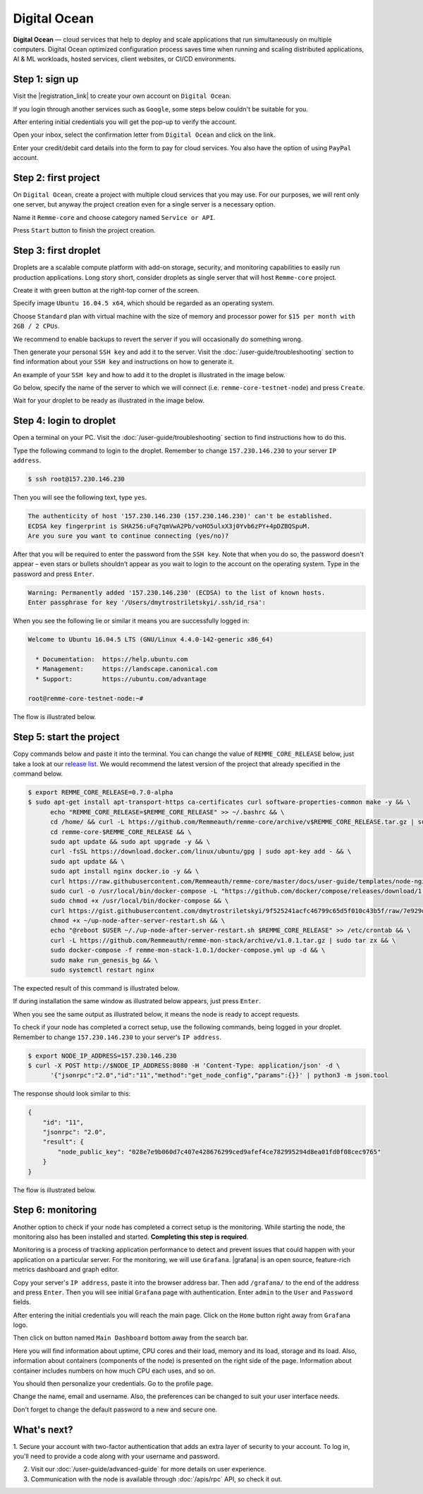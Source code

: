 *************
Digital Ocean
*************

**Digital Ocean** — cloud services that help to deploy and scale applications that run simultaneously on multiple
computers. Digital Ocean optimized configuration process saves time when running and scaling distributed
applications, AI & ML workloads, hosted services, client websites, or CI/CD environments.

Step 1: sign up
===============

Visit the |registration_link| to create your own account on ``Digital Ocean``.

.. |registration_link| raw:: html

   <a href="https://cloud.digitalocean.com/registrations/new" target="_blank">registration link</a>

If you login through another services such as ``Google``, some steps below couldn't be suitable for you.

.. image:: /img/user-guide/cloud/digital-ocean/sign-up-form.png
   :width: 100%
   :align: center
   :alt: Sign up form

After entering initial credentials you will get the pop-up to verify the account.

.. image:: /img/user-guide/cloud/digital-ocean/confirm-e-mail-mention.png
   :width: 100%
   :align: center
   :alt: Confirm e-mail pop-up

Open your inbox, select the confirmation letter from ``Digital Ocean`` and click on the link.

.. image:: /img/user-guide/cloud/digital-ocean/confirm-e-mail-link.png
   :width: 100%
   :align: center
   :alt: Confirm e-mail link

Enter your credit/debit card details into the form to pay for cloud services. You also have the option of using ``PayPal`` account.

.. image:: /img/user-guide/cloud/digital-ocean/credit-card-form.png
   :width: 100%
   :align: center
   :alt: Credit or debit card details

Step 2: first project
=====================

On ``Digital Ocean``, create a project with multiple cloud services that you may use. For our purposes, we will rent only one
server, but anyway the project creation even for a single server is a necessary option.

Name it ``Remme-core`` and choose category named ``Service or API``.

.. image:: /img/user-guide/cloud/digital-ocean/create-first-project-head.png
   :width: 100%
   :align: center
   :alt: First project head details

Press ``Start`` button to finish the project creation.

.. image:: /img/user-guide/cloud/digital-ocean/create-first-project-bottom.png
   :width: 100%
   :align: center
   :alt: First project bottom details

Step 3: first droplet
=====================

Droplets are a scalable compute platform with add-on storage, security, and monitoring capabilities to easily run production applications.
Long story short, consider droplets as single server that will host ``Remme-core`` project.

Create it with green button at the right-top corner of the screen.

.. image:: /img/user-guide/cloud/digital-ocean/create-droplet.png
   :width: 100%
   :align: center
   :alt: Create droplet

Specify image ``Ubuntu 16.04.5 x64``, which should be regarded as an operating system.

.. image:: /img/user-guide/cloud/digital-ocean/droplet-image.png
   :width: 100%
   :align: center
   :alt: Specify droplet image

Choose ``Standard`` plan with virtual machine with the size of memory and processor power for ``$15 per month with 2GB / 2 CPUs``.

.. image:: /img/user-guide/cloud/digital-ocean/droplet-size.png
   :width: 100%
   :align: center
   :alt: Specify droplet size

We recommend to enable backups to revert the server if you will occasionally do something wrong.

.. image:: /img/user-guide/cloud/digital-ocean/droplet-enable-backup.png
   :width: 100%
   :align: center
   :alt: Enable droplet backup

Then generate your personal ``SSH key`` and add it to the server. Visit the :doc:`/user-guide/troubleshooting` section to
find information about your ``SSH key`` and instructions on how to generate it.

.. image:: /img/user-guide/cloud/digital-ocean/droplet-ssh-key.png
   :width: 100%
   :align: center
   :alt: Droplet SSH key

An example of your ``SSH key`` and how to add it to the droplet is illustrated in the image below.

.. image:: /img/user-guide/cloud/digital-ocean/droplet-ssh-key-adding.png
   :width: 100%
   :align: center
   :alt: Droplet SSH key adding

Go below, specify the name of the server to which we will connect (i.e. ``remme-core-testnet-node``) and press ``Create``.

.. image:: /img/user-guide/cloud/digital-ocean/droplet-hostname-and-start.png
   :width: 100%
   :align: center
   :alt: Specify droplet hostname and press start

Wait for your droplet to be ready as illustrated in the image below.

.. image:: /img/user-guide/cloud/digital-ocean/droplet-is-ready.png
   :width: 100%
   :align: center
   :alt: Droplet is ready

Step 4: login to droplet
========================

Open a terminal on your PC. Visit the :doc:`/user-guide/troubleshooting` section to find instructions how to do this.

Type the following command to login to the droplet. Remember to change ``157.230.146.230`` to your server ``IP address``.

.. code-block:: console

   $ ssh root@157.230.146.230

Then you will see the following text, type ``yes``.

.. code-block:: console

   The authenticity of host '157.230.146.230 (157.230.146.230)' can't be established.
   ECDSA key fingerprint is SHA256:uFq7qmVwA2Pb/voHO5ulxX3j0Yvb6zPY+4pDZBQSpuM.
   Are you sure you want to continue connecting (yes/no)?

After that you will be required to enter the password from the ``SSH key``. Note that when you do so, the password
doesn't appear – even stars or bullets shouldn’t appear as you wait to login to the account on the operating system.
Type in the password and press ``Enter``.

.. code-block:: console

   Warning: Permanently added '157.230.146.230' (ECDSA) to the list of known hosts.
   Enter passphrase for key '/Users/dmytrostriletskyi/.ssh/id_rsa':

When you see the following lie or similar it means you are successfully logged in:

.. code-block:: console

   Welcome to Ubuntu 16.04.5 LTS (GNU/Linux 4.4.0-142-generic x86_64)

     * Documentation:  https://help.ubuntu.com
     * Management:     https://landscape.canonical.com
     * Support:        https://ubuntu.com/advantage

   root@remme-core-testnet-node:~#

The flow is illustrated below.

.. image:: /img/user-guide/cloud/digital-ocean/droplet-ssh-key-login.png
   :width: 100%
   :align: center
   :alt: Droplet SSH key login

Step 5: start the project
=========================

Copy commands below and paste it into the terminal. You can change the value of ``REMME_CORE_RELEASE`` below, just take
a look at our `release list <https://github.com/Remmeauth/remme-core/releases>`_. We would recommend the latest version of
the project that already specified in the command below.

.. code-block:: console

   $ export REMME_CORE_RELEASE=0.7.0-alpha
   $ sudo apt-get install apt-transport-https ca-certificates curl software-properties-common make -y && \
         echo "REMME_CORE_RELEASE=$REMME_CORE_RELEASE" >> ~/.bashrc && \
         cd /home/ && curl -L https://github.com/Remmeauth/remme-core/archive/v$REMME_CORE_RELEASE.tar.gz | sudo tar zx && \
         cd remme-core-$REMME_CORE_RELEASE && \
         sudo apt update && sudo apt upgrade -y && \
         curl -fsSL https://download.docker.com/linux/ubuntu/gpg | sudo apt-key add - && \
         sudo apt update && \
         sudo apt install nginx docker.io -y && \
         curl https://raw.githubusercontent.com/Remmeauth/remme-core/master/docs/user-guide/templates/node-nginx.conf > /etc/nginx/nginx.conf && \
         sudo curl -o /usr/local/bin/docker-compose -L "https://github.com/docker/compose/releases/download/1.23.2/docker-compose-$(uname -s)-$(uname -m)" && \
         sudo chmod +x /usr/local/bin/docker-compose && \
         curl https://gist.githubusercontent.com/dmytrostriletskyi/9f525241acfc46799c65d5f010c43b5f/raw/7e929d7bf9522ebc7fb94c62bba66225973db8ff/up-node-after-server-restart.sh > ~/up-node-after-server-restart.sh && \
         chmod +x ~/up-node-after-server-restart.sh && \
         echo "@reboot $USER ~/./up-node-after-server-restart.sh $REMME_CORE_RELEASE" >> /etc/crontab && \
         curl -L https://github.com/Remmeauth/remme-mon-stack/archive/v1.0.1.tar.gz | sudo tar zx && \
         sudo docker-compose -f remme-mon-stack-1.0.1/docker-compose.yml up -d && \
         sudo make run_genesis_bg && \
         sudo systemctl restart nginx

.. image:: /img/user-guide/cloud/digital-ocean/installation-command.png
   :width: 100%
   :align: center
   :alt: Terminal installation command

The expected result of this command is illustrated below.

.. image:: /img/user-guide/cloud/digital-ocean/installation-output.png
   :width: 100%
   :align: center
   :alt: Installation output

If during installation the same window as illustrated below appears, just press ``Enter``.

.. image:: /img/user-guide/cloud/digital-ocean/installation-possible-window.png
   :width: 100%
   :align: center
   :alt: Installation possible window

When you see the same output as illustrated below, it means the node is ready to accept requests.

.. image:: /img/user-guide/cloud/digital-ocean/proof-core-is-up.png
   :width: 100%
   :align: center
   :alt: Proof core works

To check if your node has completed a correct setup, use the following commands, being logged in your droplet. Remember to
change ``157.230.146.230`` to your server's ``IP address``.

.. code-block:: console

   $ export NODE_IP_ADDRESS=157.230.146.230
   $ curl -X POST http://$NODE_IP_ADDRESS:8080 -H 'Content-Type: application/json' -d \
         '{"jsonrpc":"2.0","id":"11","method":"get_node_config","params":{}}' | python3 -m json.tool

The response should look similar to this:

.. code-block:: console

   {
       "id": "11",
       "jsonrpc": "2.0",
       "result": {
           "node_public_key": "028e7e9b060d7c407e428676299ced9afef4ce782995294d8ea01fd0f08cec9765"
       }
   }

The flow is illustrated below.

.. image:: /img/user-guide/cloud/digital-ocean/proof-core-is-working.png
   :width: 100%
   :align: center
   :alt: Proof core is working

Step 6: monitoring
==================

Another option to check if your node has completed a correct setup is the monitoring. While starting the node, the monitoring also
has been installed and started. **Completing this step is required**.

Monitoring is a process of tracking application performance to detect and prevent issues that could happen with your application
on a particular server. For the monitoring, we will use ``Grafana``. |grafana| is an open source, feature-rich metrics dashboard
and graph editor.

.. |grafana| raw:: html

   <a href="https://grafana.com/" target="_blank">Grafana</a>

Copy your server's ``IP address``, paste it into the browser address bar. Then add ``/grafana/`` to the end of the address and press ``Enter``.
Then you will see initial ``Grafana`` page with authentication. Enter ``admin`` to the ``User`` and ``Password`` fields.

.. image:: /img/user-guide/advanced-guide/monitoring/login.png
   :width: 100%
   :align: center
   :alt: Login to the Grafana

After entering the initial credentials you will reach the main page. Click on the ``Home`` button right away from ``Grafana`` logo.

.. image:: /img/user-guide/troubleshooting/grafana/home-button.png
   :width: 100%
   :align: center
   :alt: Grafana home button

Then click on button named ``Main Dashboard`` bottom away from the search bar.

.. image:: /img/user-guide/troubleshooting/grafana/dashboard-under-search.png
   :width: 100%
   :align: center
   :alt: Dashboard under search

Here you will find information about uptime, CPU cores and their load, memory and its load, storage and its load. Also,
information about containers (components of the node) is presented on the right side of the page. Information
about container includes numbers on how much CPU each uses, and so on.

.. image:: /img/user-guide/advanced-guide/monitoring/dashboard.png
   :width: 100%
   :align: center
   :alt: Grafana dashboard

You should then personalize your credentials. Go to the profile page.

.. image:: /img/user-guide/advanced-guide/monitoring/go-to-profile.png
   :width: 100%
   :align: center
   :alt: Go to the Grafana profile button

Change the name, email and username. Also, the preferences can be changed to suit your user interface needs.

.. image:: /img/user-guide/advanced-guide/monitoring/profile-settings.png
   :width: 100%
   :align: center
   :alt: Grafana profile settings

Don't forget to change the default password to a new and secure one.

.. image:: /img/user-guide/advanced-guide/monitoring/change-password.png
   :width: 100%
   :align: center
   :alt: Change Grafana profile password

What's next?
============

1. Secure your account with two-factor authentication that adds an extra layer of security to your account. To log in, you'll
need to provide a code along with your username and password.

.. image:: /img/user-guide/cloud/digital-ocean/2-fa-authentication.png
   :width: 100%
   :align: center
   :alt: 2FA authentication

2. Visit our :doc:`/user-guide/advanced-guide` for more details on user experience.
3. Communication with the node is available through :doc:`/apis/rpc` API, so check it out.
